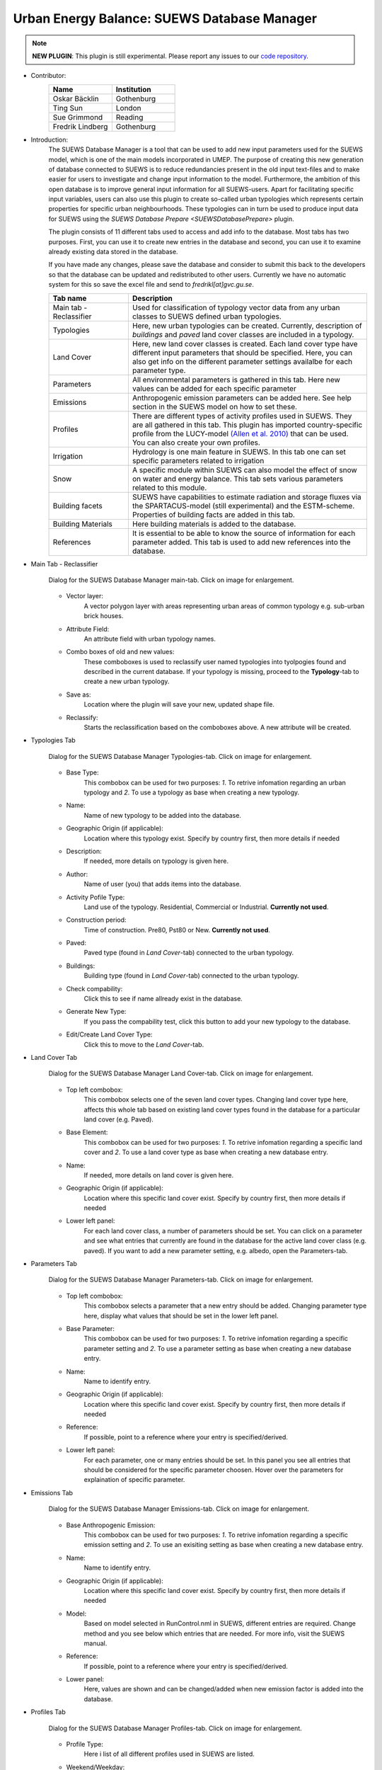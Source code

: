 .. _SUEWSDatabase:

Urban Energy Balance: SUEWS Database Manager
~~~~~~~~~~~~~~~~~~~~~~~~~~~~~~~~~~~~~~~~~~~~

.. note:: **NEW PLUGIN**: This plugin is still experimental. Please report any issues to our `code repository <https://github.com/UMEP-dev/UMEP>`__.

* Contributor:
    .. list-table::
       :widths: 50 50
       :header-rows: 1

       * - Name
         - Institution
       * - Oskar Bäcklin
         - Gothenburg
       * - Ting Sun
         - London
       * - Sue Grimmond
         - Reading
       * - Fredrik Lindberg
         - Gothenburg


* Introduction:
    The SUEWS Database Manager is a tool that can be used to add new input parameters used for the SUEWS model, which is one of the main models incorporated in UMEP. The purpose of creating this new generation of database connected to SUEWS is to reduce redundancies present in the old input text-files and to make easier for users to investigate and change input information to the model. Furthermore, the ambition of this open database is to improve general input information for all SUEWS-users. Apart for facilitating specific input variables, users can also use this plugin to create so-called urban typologies which represents certain properties for specific urban neighbourhoods. These typologies can in turn be used to produce input data for SUEWS using the `SUEWS Database Prepare <SUEWSDatabasePrepare>` plugin.

    The plugin consists of 11 different tabs used to access and add info to the database. Most tabs has two purposes. First, you can use it to create new entries in the database and second, you can use it to examine already existing data stored in the database.
    
    If you have made any changes, please save the database and consider to submit this back to the developers so that the database can be updated and redistributed to other users. Currently we have no automatic system for this so save the excel file and send to *fredrikl[at]gvc.gu.se*.

    .. list-table::
      :widths: 25 75
      :header-rows: 1
      
      * - Tab name
        - Description
      * - Main tab - Reclassifier
        - Used for classification of typology vector data from any urban classes to SUEWS defined urban typologies.
      * - Typologies
        - Here, new urban typologies can be created. Currently, description of *buildings* and *paved* land cover classes are included in a typology.
      * - Land Cover
        - Here, new land cover classes is created. Each land cover type have different input parameters that should be specified. Here, you can also get info on the different parameter settings availalbe for each parameter type.
      * - Parameters
        - All environmental parameters is gathered in this tab. Here new values can be added for each specific parameter
      * - Emissions
        - Anthropogenic emission parameters can be added here. See help section in the SUEWS model on how to set these.
      * - Profiles
        - There are different types of activity profiles used in SUEWS. They are all gathered in this tab. This plugin has imported country-specific profile from the LUCY-model `(Allen et al. 2010) <https://rmets.onlinelibrary.wiley.com/doi/full/10.1002/joc.2210>`__ that can be used. You can also create your own profiles.
      * - Irrigation 
        - Hydrology is one main feature in SUEWS. In this tab one can set specific parameters related to irrigation
      * - Snow 
        - A specific module within SUEWS can also model the effect of snow on water and energy balance. This tab sets various parameters related to this module.
      * - Building facets 
        - SUEWS have capabilities to estimate radiation and storage fluxes via the SPARTACUS-model (still experimental) and the ESTM-scheme. Properties of building facts are added in this tab.  
      * - Building Materials 
        - Here building materials is added to the database.
      * - References 
        - It is essential to be able to know the source of information for each parameter added. This tab is used to add new references into the database.


* Main Tab - Reclassifier
    .. figure:: /images/SUEWS_DB_main.jpg
        :width: 100%
        :align: center

        Dialog for the SUEWS Database Manager main-tab. Click on image for enlargement.


    * Vector layer:
        A vector polygon layer with areas representing urban areas of common typology e.g. sub-urban brick houses.

    * Attribute Field:
        An attribute field with urban typology names. 

    * Combo boxes of old and new values:
        These comboboxes is used to reclassify user named typologies into tyolpogies found and described in the current database. If your typology is missing, proceed to the **Typology**-tab to create a new urban typology.

    * Save as:
        Location where the plugin will save your new, updated shape file. 

    * Reclassify:
        Starts the reclassification based on the comboboxes above. A new attribute will be created.


* Typologies Tab
    .. figure:: /images/SUEWS_DB_typologies.jpg
        :width: 100%
        :align: center

        Dialog for the SUEWS Database Manager Typologies-tab. Click on image for enlargement.


    * Base Type:
        This combobox can be used for two purposes: *1*. To retrive infomation regarding an urban typology and *2*. To use a typology as base when creating a new typology.

    * Name:
        Name of new typology to be added into the database. 

    * Geographic Origin (if applicable):
        Location where this typology exist. Specify by country first, then more details if needed
        
    * Description:
        If needed, more details on typology is given here. 

    * Author:
        Name of user (you) that adds items into the database.

    * Activity Pofile Type:
        Land use of the typology. Residential, Commercial or Industrial. **Currently not used**.

    * Construction period:
        Time of construction. Pre80, Pst80 or New. **Currently not used**.

    * Paved:
        Paved type (found in *Land Cover*-tab) connected to the urban typology.

    * Buildings:
        Building type (found in *Land Cover*-tab) connected to the urban typology.

    * Check compability:
        Click this to see if name allready exist in the database.
        
    * Generate New Type:
        If you pass the compability test, click this button to add your new typology to the database.
        
    * Edit/Create Land Cover Type:
        Click this to move to the *Land Cover*-tab.

* Land Cover Tab
    .. figure:: /images/SUEWS_DB_landcover.jpg
        :width: 100%
        :align: center

        Dialog for the SUEWS Database Manager Land Cover-tab. Click on image for enlargement.


    * Top left combobox:
        This combobox selects one of the seven land cover types. Changing land cover type here, affects this whole tab based on existing land cover types found in the database for a particular land cover (e.g. Paved).

    * Base Element:
        This combobox can be used for two purposes: *1*. To retrive infomation regarding a specific land cover and *2*. To use a land cover type as base when creating a new database entry.

    * Name:
        If needed, more details on land cover is given here. 
        
    * Geographic Origin (if applicable):
        Location where this specific land cover exist. Specify by country first, then more details if needed
        
    * Lower left panel:
        For each land cover class, a number of parameters should be set. You can click on a parameter and see what entries that currently are found in the database for the active land cover class (e.g. paved). If you want to add a new parameter setting, e.g. albedo, open the Parameters-tab.


* Parameters Tab
    .. figure:: /images/SUEWS_DB_parameters.jpg
        :width: 100%
        :align: center

        Dialog for the SUEWS Database Manager Parameters-tab. Click on image for enlargement.


    * Top left combobox:
        This combobox selects a parameter that a new entry should be added. Changing parameter type here, display what values that should be set in the lower left panel.

    * Base Parameter:
        This combobox can be used for two purposes: *1*. To retrive infomation regarding a specific parameter setting and *2*. To use a parameter setting as base when creating a new database entry.

    * Name:
        Name to identify entry. 
        
    * Geographic Origin (if applicable):
        Location where this specific land cover exist. Specify by country first, then more details if needed
        
    * Reference:
        If possible, point to a reference where your entry is specified/derived.
        
    * Lower left panel:
        For each parameter, one or many entries should be set. In this panel you see all entries that should be considered for the specific parameter choosen. Hover over the parameters for explaination of specific parameter.


* Emissions Tab
    .. figure:: /images/SUEWS_DB_emissions.jpg
        :width: 100%
        :align: center

        Dialog for the SUEWS Database Manager Emissions-tab. Click on image for enlargement.


    * Base Anthropogenic Emission:
        This combobox can be used for two purposes: *1*. To retrive infomation regarding a specific emission setting and *2*. To use an exisiting setting as base when creating a new database entry.
        
    * Name:
        Name to identify entry. 
        
    * Geographic Origin (if applicable):
        Location where this specific land cover exist. Specify by country first, then more details if needed
        
    * Model:
        Based on model selected in RunControl.nml in SUEWS, different entries are required. Change method and you see below which entries that are needed. For more info, visit the SUEWS manual.        
        
    * Reference:
        If possible, point to a reference where your entry is specified/derived.
        
    * Lower panel:
        Here, values are shown and can be changed/added when new emission factor is added into the database.
        


* Profiles Tab
    .. figure:: /images/SUEWS_DB_profiles.jpg
        :width: 100%
        :align: center

        Dialog for the SUEWS Database Manager Profiles-tab. Click on image for enlargement.


    * Profile Type:
        Here i list of all different profiles used in SUEWS are listed.
        
    * Weekend/Weekday:
        Profiles of behavioral patterns usually differ between weekdays and weekends. Here .
        
    * BaseProfile:
        This combobox can be used for two purposes: *1*. To retrive infomation regarding a specific profile setting and *2*. To use an exisiting setting as base when creating a new database entry.
        
    * Name:
        Name to identify entry. 
        
    * Geographic Origin (if applicable):
        Location where this specific land cover exist. Specify by country first, then more details if needed
        
    * Reference:
        If possible, point to a reference where your entry is specified/derived.
        
    * Lower panel:
        Here, values are shown and can be changed/added when new profiles is added into the database. A plot is also shown. You can update the plot by clicking **Update Plot** above the panel.


* Irrigation Tab
    .. figure:: /images/SUEWS_DB_irrigation.jpg
        :width: 100%
        :align: center

        Dialog for the SUEWS Database Manager Irrigation-tab. Click on image for enlargement.


    * Base Irrigation:
        This combobox can be used for two purposes: *1*. To retrive infomation regarding a specific irrigation setting and *2*. To use an exisiting setting as base when creating a new database entry.
        
    * Name:
        Name to identify entry. 
        
    * Geographic Origin (if applicable):
        Location where this specific is derived from. Specify by country first, then more details if needed       
        
    * Reference:
        If possible, point to a reference where your entry is specified/derived.
        
    * Lower panel:
        Here, values are shown and can be changed/added when new irrigation data is added into the database. Hover over an entry with mouse pointer to get more detailed info.
    
    
* Snow Tab
    .. figure:: /images/SUEWS_DB_snow.jpg
        :width: 100%
        :align: center

        Dialog for the SUEWS Database Manager Snow-tab. Click on image for enlargement.


    * Base Snow:
        This combobox can be used for two purposes: *1*. To retrive infomation regarding a specific snow clearing setting and *2*. To use an exisiting setting as base when creating a new database entry.
        
    * Name:
        Name to identify entry. 
        
    * Geographic Origin (if applicable):
        Location where this specific is derived from. Specify by country first, then more details if needed       
        
    * Reference:
        If possible, point to a reference where your entry is specified/derived.
        
    * Lower panel:
        Here, values are shown and can be changed/added when new snow data is added into the database. Hower over an entry with mouse pointer to get more detailed info.
    
    
* Building facets Tab
    .. figure:: /images/SUEWS_DB_buildingfacets.jpg
        :width: 100%
        :align: center

        Dialog for the SUEWS Database Manager Building Facets-tab. Click on image for enlargement.


    * Base:
        List of all different building factes found in the database. This combobox can be used for two purposes: *1*. To retrive infomation regarding a specific profile setting and *2*. To use an exisiting setting as base when creating a new database entry.
        
    * Name:
        Name to identify entry. 
        
    * Geographic Origin (if applicable):
        Location where this specific land cover exist. Specify by country first, then more details if needed
        
    * Lower panel:
        Here, material layers and thier thickness in a wall or roof is specified. A wall can consist of up to 5 layers. A building material can be set in the *Building Materials*-tab.


* Building Materials Tab
    .. figure:: /images/SUEWS_DB_buildingmaterials.jpg
        :width: 100%
        :align: center

        Dialog for the SUEWS Database Manager Building Facets-tab. Click on image for enlargement.


    * Base Material:
        List of all different building factes found in the database. This combobox can be used for two purposes: *1*. To retrive infomation regarding a specific profile setting and *2*. To use an exisiting setting as base when creating a new database entry.
        
    * Name:
        Name to identify entry. 
        
    * Color:
        Color of material. 
        
    * Geographic Origin (if applicable):
        Location where this specific land cover exist. Specify by country first, then more details if needed
        
    * Lower panel:
        Here, material properties are shown and can be set. Values can usually be found in textbooks, look-up tables or research papers.
        
        
* Closing the plugin
    When clicking on the Close button, the window below apperas. If you have made any changes, please save the database and consider to submit this back to the developers so that the database can be updated and redistributed to other users. Currently we have no automatic system for this so save the excel file and send to *fredrikl[at]gvc.gu.se*.

    .. figure:: /images/SUEWS_DB_close.jpg
        :width: 50%
        :align: center

        Dialog shown when closing the SUEWS Database Manager. Click on image for enlargement.


To make use of the database to create actual input data for the SUEWS-model. please move on to the `SUEWS Database Prepare <SUEWSDatabasePrepare>` plugin. 
